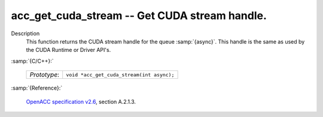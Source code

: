 ..
  Copyright 1988-2022 Free Software Foundation, Inc.
  This is part of the GCC manual.
  For copying conditions, see the GPL license file

.. _acc_get_cuda_stream:

acc_get_cuda_stream -- Get CUDA stream handle.
**********************************************

Description
  This function returns the CUDA stream handle for the queue :samp:`{async}`.
  This handle is the same as used by the CUDA Runtime or Driver API's.

:samp:`{C/C++}:`

  .. list-table::

     * - *Prototype*:
       - ``void *acc_get_cuda_stream(int async);``

:samp:`{Reference}:`

  `OpenACC specification v2.6 <https://www.openacc.org>`_, section
  A.2.1.3.
